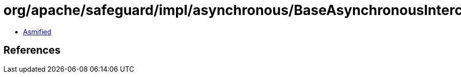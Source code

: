 = org/apache/safeguard/impl/asynchronous/BaseAsynchronousInterceptor$ErrorHandler.class

 - link:BaseAsynchronousInterceptor$ErrorHandler-asmified.java[Asmified]

== References

